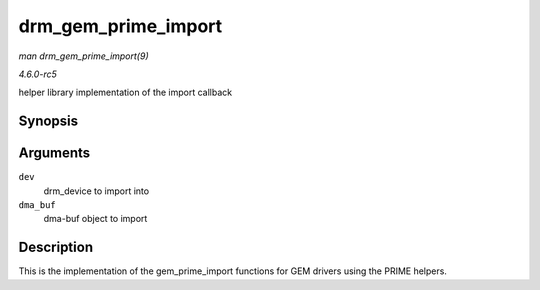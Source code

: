 .. -*- coding: utf-8; mode: rst -*-

.. _API-drm-gem-prime-import:

====================
drm_gem_prime_import
====================

*man drm_gem_prime_import(9)*

*4.6.0-rc5*

helper library implementation of the import callback


Synopsis
========

.. c:function:: struct drm_gem_object * drm_gem_prime_import( struct drm_device * dev, struct dma_buf * dma_buf )

Arguments
=========

``dev``
    drm_device to import into

``dma_buf``
    dma-buf object to import


Description
===========

This is the implementation of the gem_prime_import functions for GEM
drivers using the PRIME helpers.


.. ------------------------------------------------------------------------------
.. This file was automatically converted from DocBook-XML with the dbxml
.. library (https://github.com/return42/sphkerneldoc). The origin XML comes
.. from the linux kernel, refer to:
..
.. * https://github.com/torvalds/linux/tree/master/Documentation/DocBook
.. ------------------------------------------------------------------------------
